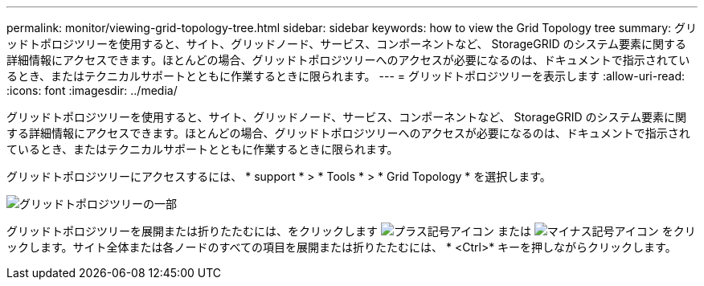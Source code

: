 ---
permalink: monitor/viewing-grid-topology-tree.html 
sidebar: sidebar 
keywords: how to view the Grid Topology tree 
summary: グリッドトポロジツリーを使用すると、サイト、グリッドノード、サービス、コンポーネントなど、 StorageGRID のシステム要素に関する詳細情報にアクセスできます。ほとんどの場合、グリッドトポロジツリーへのアクセスが必要になるのは、ドキュメントで指示されているとき、またはテクニカルサポートとともに作業するときに限られます。 
---
= グリッドトポロジツリーを表示します
:allow-uri-read: 
:icons: font
:imagesdir: ../media/


[role="lead"]
グリッドトポロジツリーを使用すると、サイト、グリッドノード、サービス、コンポーネントなど、 StorageGRID のシステム要素に関する詳細情報にアクセスできます。ほとんどの場合、グリッドトポロジツリーへのアクセスが必要になるのは、ドキュメントで指示されているとき、またはテクニカルサポートとともに作業するときに限られます。

グリッドトポロジツリーにアクセスするには、 * support * > * Tools * > * Grid Topology * を選択します。

image::../media/grid_topology_tree.gif[グリッドトポロジツリーの一部]

グリッドトポロジツリーを展開または折りたたむには、をクリックします image:../media/nms_tree_expand.gif["プラス記号アイコン"] または image:../media/nms_tree_collapse.gif["マイナス記号アイコン"] をクリックします。サイト全体または各ノードのすべての項目を展開または折りたたむには、 * <Ctrl>* キーを押しながらクリックします。
